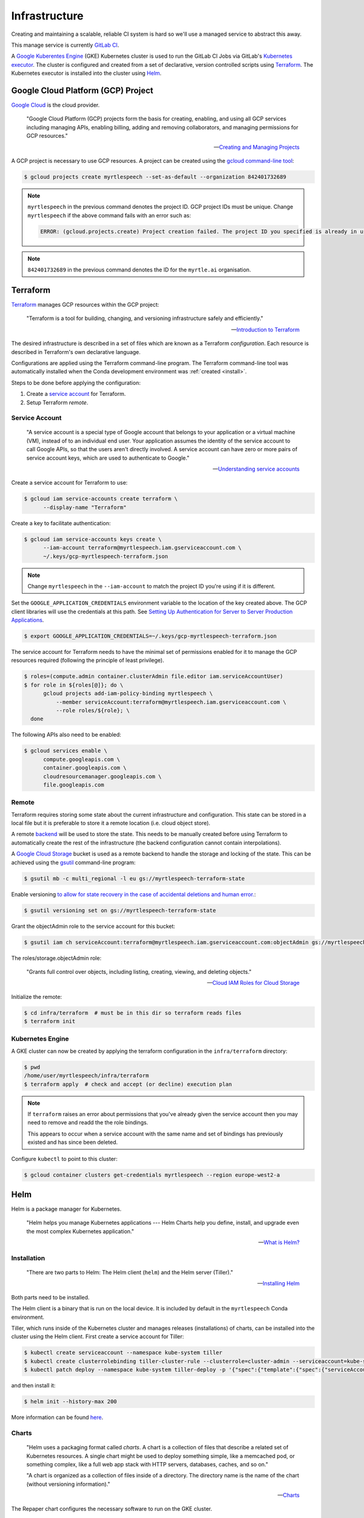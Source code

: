 .. TODO::

    1. Kubernetes security (RBAC, ...)!


==============
Infrastructure
==============

Creating and maintaining a scalable, reliable CI system is hard so we'll use a
managed service to abstract this away.

This manage service is currently `GitLab CI
<https://about.gitlab.com/product/continuous-integration/>`_.

A `Google Kuberentes Engine <https://cloud.google.com/kubernetes-engine/>`_
(GKE) Kubernetes cluster is used to run the GitLab CI Jobs via GitLab's
`Kubernetes executor
<https://docs.gitlab.com/runner/executors/kubernetes.html>`_. The cluster is
configured and created from a set of declarative, version controlled scripts
using `Terraform <https://www.terraform.io/>`_. The Kubernetes executor is
installed into the cluster using `Helm <https://helm.sh>`_.


Google Cloud Platform (GCP) Project
------------------------------------

`Google Cloud <https://cloud.google.com/>`_ is the cloud provider.

   "Google Cloud Platform (GCP) projects form the basis for creating, enabling,
   and using all GCP services including managing APIs, enabling billing, adding
   and removing collaborators, and managing permissions for GCP resources."

   -- `Creating and Managing Projects <https://cloud.google.com/resource-manager/docs/creating-managing-projects>`_

A GCP project is necessary to use GCP resources. A project can be created using
the `gcloud command-line tool <https://cloud.google.com/sdk/gcloud/>`_:

.. code-block:: bash

   $ gcloud projects create myrtlespeech --set-as-default --organization 842401732689

.. note::

    :literal:`myrtlespeech` in the previous command denotes the project ID.
    GCP project IDs must be unique. Change :literal:`myrtlespeech` if the above
    command fails with an error such as:

    .. code-block:: text

        ERROR: (gcloud.projects.create) Project creation failed. The project ID you specified is already in use by another project. Please try an alternative ID.

.. note::

    :literal:`842401732689` in the previous command denotes the ID for the
    ``myrtle.ai`` organisation.


Terraform
----------

`Terraform <https://www.terraform.io>`_ manages GCP resources within the GCP
project:

   "Terraform is a tool for building, changing, and versioning infrastructure
   safely and efficiently."

   -- `Introduction to Terraform <https://www.terraform.io/intro/index.html>`_

The desired infrastructure is described in a set of files which are known as a
Terraform *configuration*. Each resource is described in Terraform's own
declarative language.

Configurations are applied using the Terraform command-line program. The
Terraform command-line tool was automatically installed when the Conda
development environment was :ref:`created <install>`.

Steps to be done before applying the configuration:

1. Create a `service account
   <https://cloud.google.com/iam/docs/understanding-service-accounts>`_ for
   Terraform.
2. Setup Terraform *remote*.

Service Account
~~~~~~~~~~~~~~~~

  "A service account is a special type of Google account that belongs to your
  application or a virtual machine (VM), instead of to an individual end user.
  Your application assumes the identity of the service account to call Google
  APIs, so that the users aren't directly involved. A service account can have
  zero or more pairs of service account keys, which are used to authenticate to
  Google."

  -- `Understanding service accounts <https://cloud.google.com/iam/docs/understanding-service-accounts>`_

Create a service account for Terraform to use:

.. code-block:: bash

   $ gcloud iam service-accounts create terraform \
         --display-name "Terraform"

Create a key to facilitate authentication:

.. code-block:: bash

   $ gcloud iam service-accounts keys create \
         --iam-account terraform@myrtlespeech.iam.gserviceaccount.com \
         ~/.keys/gcp-myrtlespeech-terraform.json

.. note::

   Change :literal:`myrtlespeech` in the :literal:`--iam-account` to match the
   project ID you're using if it is different.

Set the :literal:`GOOGLE_APPLICATION_CREDENTIALS` environment variable to the
location of the key created above. The GCP client libraries will use the
credentials at this path. See `Setting Up Authentication for Server to Server
Production Applications
<https://cloud.google.com/docs/authentication/production>`_.

.. code-block:: bash

   $ export GOOGLE_APPLICATION_CREDENTIALS=~/.keys/gcp-myrtlespeech-terraform.json

The service account for Terraform needs to have the minimal set of permissions
enabled for it to manage the GCP resources required (following the principle of
least privilege).

.. code-block:: bash

   $ roles=(compute.admin container.clusterAdmin file.editor iam.serviceAccountUser)
   $ for role in ${roles[@]}; do \
         gcloud projects add-iam-policy-binding myrtlespeech \
             --member serviceAccount:terraform@myrtlespeech.iam.gserviceaccount.com \
             --role roles/${role}; \
     done

The following APIs also need to be enabled:

.. code-block:: bash

   $ gcloud services enable \
         compute.googleapis.com \
         container.googleapis.com \
         cloudresourcemanager.googleapis.com \
         file.googleapis.com

Remote
~~~~~~~

Terraform requires storing some state about the current infrastructure and
configuration. This state can be stored in a local file but it is preferable to
store it a remote location (i.e. cloud object store).

A remote `backend <https://www.terraform.io/docs/backends/index.html>`_ will be
used to store the state. This needs to be manually created before using
Terraform to automatically create the rest of the infrastructure (the backend
configuration cannot contain interpolations).

A `Google Cloud Storage <https://cloud.google.com/storage/>`_ bucket is used as
a remote backend to handle the storage and locking of the state. This can be
achieved using the `gsutil <https://cloud.google.com/storage/docs/gsutil>`_
command-line program:

.. code-block:: bash

   $ gsutil mb -c multi_regional -l eu gs://myrtlespeech-terraform-state

Enable versioning `to allow for state recovery in the case of accidental
deletions and human error.
<https://www.terraform.io/docs/backends/types/gcs.html>`_:

.. code-block:: bash

   $ gsutil versioning set on gs://myrtlespeech-terraform-state

Grant the objectAdmin role to the service account for this bucket:

.. code-block:: bash

   $ gsutil iam ch serviceAccount:terraform@myrtlespeech.iam.gserviceaccount.com:objectAdmin gs://myrtlespeech-terraform-state

The roles/storage.objectAdmin role:

   "Grants full control over objects, including listing, creating, viewing, and
   deleting objects."

   -- `Cloud IAM Roles for Cloud Storage <https://cloud.google.com/storage/docs/access-control/iam-roles>`_

Initialize the remote:

.. code-block:: bash

   $ cd infra/terraform  # must be in this dir so terraform reads files
   $ terraform init

Kubernetes Engine
~~~~~~~~~~~~~~~~~~

A GKE cluster can now be created by applying the terraform configuration in the
:literal:`infra/terraform` directory:

.. code-block:: bash

    $ pwd
    /home/user/myrtlespeech/infra/terraform
    $ terraform apply  # check and accept (or decline) execution plan

.. note::

    If ``terraform`` raises an error about permissions that you've already
    given the service account then you may need to remove and readd the the
    role bindings.

    This appears to occur when a service account with the same name and set of
    bindings has previously existed and has since been deleted.

Configure :literal:`kubectl` to point to this cluster:

.. code-block:: bash

    $ gcloud container clusters get-credentials myrtlespeech --region europe-west2-a


Helm
-----

Helm is a package manager for Kubernetes.

    "Helm helps you manage Kubernetes applications --- Helm Charts help you
    define, install, and upgrade even the most complex Kubernetes application."

    -- `What is Helm? <https://helm.sh/>`_

Installation
~~~~~~~~~~~~~

    "There are two parts to Helm: The Helm client (:literal:`helm`) and the
    Helm server (Tiller)."

    -- `Installing Helm <https://helm.sh/docs/using_helm/#installing-helm>`_

Both parts need to be installed.

The Helm client is a binary that is run on the local device. It is included by
default in the :literal:`myrtlespeech` Conda environment.

Tiller, which runs inside of the Kubernetes cluster and manages releases
(installations) of charts, can be installed into the cluster using the Helm
client. First create a service account for Tiller:

.. code-block:: bash

    $ kubectl create serviceaccount --namespace kube-system tiller
    $ kubectl create clusterrolebinding tiller-cluster-rule --clusterrole=cluster-admin --serviceaccount=kube-system:tiller
    $ kubectl patch deploy --namespace kube-system tiller-deploy -p '{"spec":{"template":{"spec":{"serviceAccount":"tiller"}}}}'

and then install it:

.. code-block:: bash

    $ helm init --history-max 200

More information can be found `here
<https://helm.sh/docs/using_helm/#initialize-helm-and-install-tiller>`_.

Charts
~~~~~~~

    "Helm uses a packaging format called *charts*. A chart is a collection of
    files that describe a related set of Kubernetes resources. A single chart
    might be used to deploy something simple, like a memcached pod, or
    something complex, like a full web app stack with HTTP servers, databases,
    caches, and so on."

    "A chart is organized as a collection of files inside of a directory. The
    directory name is the name of the chart (without versioning information)."

    -- `Charts <https://helm.sh/docs/developing_charts/#charts>`_

The Repaper chart configures the necessary software to run on the GKE cluster.

See the :literal:`infra/myrtlespeech/` directory for more information about the
chart.

Add the registration token to ``values.yaml`` and then use the the Helm client
library to install the chart ensure to change to the repaper chart directory:

.. code-block:: bash

    $ pwd
    /home/user/.../repaper/infra/myrtlespeech
    $ helm repo add gitlab https://charts.gitlab.io
    $ helm dep update
    $ helm install . --namespace gitlab-ci


GitLab CI
~~~~~~~~~

Helm installed a `GitLab Runner instance
<https://docs.gitlab.com/runner/install/kubernetes.html>`_ into the cluster
that will provision a new pod for each GitLab CI/CD job it receives.

See ``.gitlab-ci.yml`` for the full configuration.

A schedule should be manually configured in the GitLab CI web UI to build the
master branch each night at 0200 to catch any regression.
